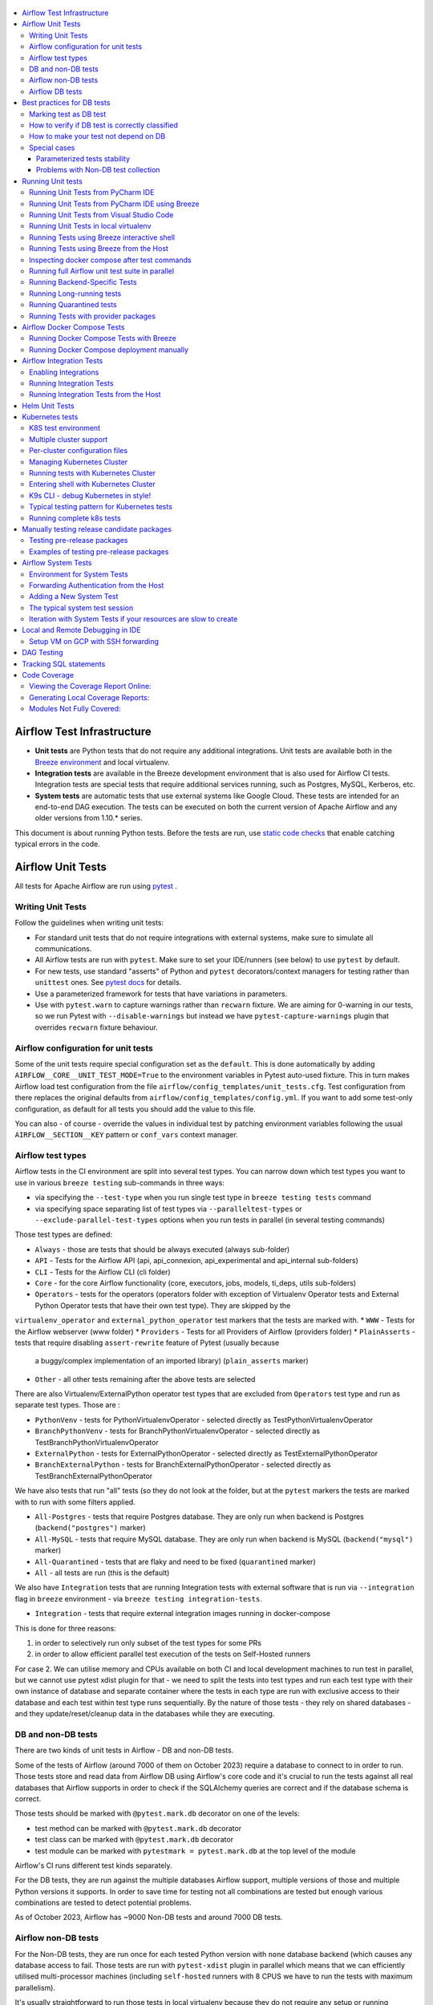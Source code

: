  .. Licensed to the Apache Software Foundation (ASF) under one
    or more contributor license agreements.  See the NOTICE file
    distributed with this work for additional information
    regarding copyright ownership.  The ASF licenses this file
    to you under the Apache License, Version 2.0 (the
    "License"); you may not use this file except in compliance
    with the License.  You may obtain a copy of the License at

 ..   http://www.apache.org/licenses/LICENSE-2.0

 .. Unless required by applicable law or agreed to in writing,
    software distributed under the License is distributed on an
    "AS IS" BASIS, WITHOUT WARRANTIES OR CONDITIONS OF ANY
    KIND, either express or implied.  See the License for the
    specific language governing permissions and limitations
    under the License.

.. contents:: :local:

Airflow Test Infrastructure
===========================

* **Unit tests** are Python tests that do not require any additional integrations.
  Unit tests are available both in the `Breeze environment <BREEZE.rst>`__
  and local virtualenv.

* **Integration tests** are available in the Breeze development environment
  that is also used for Airflow CI tests. Integration tests are special tests that require
  additional services running, such as Postgres, MySQL, Kerberos, etc.

* **System tests** are automatic tests that use external systems like
  Google Cloud. These tests are intended for an end-to-end DAG execution.
  The tests can be executed on both the current version of Apache Airflow and any older
  versions from 1.10.* series.

This document is about running Python tests. Before the tests are run, use
`static code checks <STATIC_CODE_CHECKS.rst>`__ that enable catching typical errors in the code.

Airflow Unit Tests
==================

All tests for Apache Airflow are run using `pytest <http://doc.pytest.org/en/latest/>`_ .

Writing Unit Tests
------------------

Follow the guidelines when writing unit tests:

* For standard unit tests that do not require integrations with external systems, make sure to simulate all communications.
* All Airflow tests are run with ``pytest``. Make sure to set your IDE/runners (see below) to use ``pytest`` by default.
* For new tests, use standard "asserts" of Python and ``pytest`` decorators/context managers for testing
  rather than ``unittest`` ones. See `pytest docs <http://doc.pytest.org/en/latest/assert.html>`_ for details.
* Use a parameterized framework for tests that have variations in parameters.
* Use with ``pytest.warn`` to capture warnings rather than ``recwarn`` fixture. We are aiming for 0-warning in our
  tests, so we run Pytest with ``--disable-warnings`` but instead we have ``pytest-capture-warnings`` plugin that
  overrides ``recwarn`` fixture behaviour.


Airflow configuration for unit tests
------------------------------------

Some of the unit tests require special configuration set as the ``default``. This is done automatically by
adding ``AIRFLOW__CORE__UNIT_TEST_MODE=True`` to the environment variables in Pytest auto-used
fixture. This in turn makes Airflow load test configuration from the file
``airflow/config_templates/unit_tests.cfg``. Test configuration from there replaces the original
defaults from ``airflow/config_templates/config.yml``. If you want to add some test-only configuration,
as default for all tests you should add the value to this file.

You can also - of course - override the values in individual test by patching environment variables following
the usual ``AIRFLOW__SECTION__KEY`` pattern or ``conf_vars`` context manager.

Airflow test types
------------------

Airflow tests in the CI environment are split into several test types. You can narrow down which
test types you want to use in various ``breeze testing`` sub-commands in three ways:

* via specifying the ``--test-type`` when you run single test type in ``breeze testing tests`` command
* via specifying space separating list of test types via ``--paralleltest-types`` or
  ``--exclude-parallel-test-types`` options when you run tests in parallel (in several testing commands)

Those test types are defined:

* ``Always`` - those are tests that should be always executed (always sub-folder)
* ``API`` - Tests for the Airflow API (api, api_connexion, api_experimental and api_internal sub-folders)
* ``CLI`` - Tests for the Airflow CLI (cli folder)
* ``Core`` - for the core Airflow functionality (core, executors, jobs, models, ti_deps, utils sub-folders)
* ``Operators`` - tests for the operators (operators folder with exception of Virtualenv Operator tests and
  External Python Operator tests that have their own test type). They are skipped by the
``virtualenv_operator`` and ``external_python_operator`` test markers that the tests are marked with.
* ``WWW`` - Tests for the Airflow webserver (www folder)
* ``Providers`` - Tests for all Providers of Airflow (providers folder)
* ``PlainAsserts`` - tests that require disabling ``assert-rewrite`` feature of Pytest (usually because
  a buggy/complex implementation of an imported library) (``plain_asserts`` marker)
* ``Other`` - all other tests remaining after the above tests are selected

There are also Virtualenv/ExternalPython operator test types that are excluded from ``Operators`` test type
and run as separate test types. Those are :

* ``PythonVenv`` - tests for PythonVirtualenvOperator - selected directly as TestPythonVirtualenvOperator
* ``BranchPythonVenv`` - tests for BranchPythonVirtualenvOperator - selected directly as TestBranchPythonVirtualenvOperator
* ``ExternalPython`` - tests for ExternalPythonOperator - selected directly as TestExternalPythonOperator
* ``BranchExternalPython`` - tests for BranchExternalPythonOperator - selected directly as TestBranchExternalPythonOperator

We have also tests that run "all" tests (so they do not look at the folder, but at the ``pytest`` markers
the tests are marked with to run with some filters applied.

* ``All-Postgres`` - tests that require Postgres database. They are only run when backend is Postgres (``backend("postgres")`` marker)
* ``All-MySQL`` - tests that require MySQL database. They are only run when backend is MySQL (``backend("mysql")`` marker)
* ``All-Quarantined`` - tests that are flaky and need to be fixed (``quarantined`` marker)
* ``All`` - all tests are run (this is the default)


We also have ``Integration`` tests that are running Integration tests with external software that is run
via ``--integration`` flag in ``breeze`` environment - via ``breeze testing integration-tests``.

* ``Integration`` - tests that require external integration images running in docker-compose

This is done for three reasons:

1. in order to selectively run only subset of the test types for some PRs
2. in order to allow efficient parallel test execution of the tests on Self-Hosted runners

For case 2. We can utilise memory and CPUs available on both CI and local development machines to run
test in parallel, but we cannot use pytest xdist plugin for that - we need to split the tests into test
types and run each test type with their own instance of database and separate container where the tests
in each type are run with exclusive access to their database and each test within test type runs sequentially.
By the nature of those tests - they rely on shared databases - and they update/reset/cleanup data in the
databases while they are executing.


DB and non-DB tests
-------------------

There are two kinds of unit tests in Airflow - DB and non-DB tests.

Some of the tests of Airflow (around 7000 of them on October 2023)
require a database to connect to in order to run. Those tests store and read data from Airflow DB using
Airflow's core code and it's crucial to run the tests against all real databases that Airflow supports in order
to check if the SQLAlchemy queries are correct and if the database schema is correct.

Those tests should be marked with ``@pytest.mark.db`` decorator on one of the levels:

* test method can be marked with ``@pytest.mark.db`` decorator
* test class can be marked with ``@pytest.mark.db`` decorator
* test module can be marked with ``pytestmark = pytest.mark.db`` at the top level of the module

Airflow's CI runs different test kinds separately.

For the DB tests, they are run against the multiple databases Airflow support, multiple versions of those
and multiple Python versions it supports. In order to save time for testing not all combinations are
tested but enough various combinations are tested to detect potential problems.

As of October 2023, Airflow has ~9000 Non-DB tests and around 7000 DB tests.

Airflow non-DB tests
--------------------

For the Non-DB tests, they are run once for each tested Python version with ``none`` database backend (which
causes any database access to fail. Those tests are run with ``pytest-xdist`` plugin in parallel which
means that we can efficiently utilised multi-processor machines (including ``self-hosted`` runners with
8 CPUS we have to run the tests with maximum parallelism).

It's usually straightforward to run those tests in local virtualenv because they do not require any
setup or running database. They also run much faster than DB tests. You can run them with ``pytest`` command
or with ``breeze`` that has all the dependencies needed to run all tests automatically installed. Of course
you can also select just specific test or folder or module for the Pytest to collect/run tests from there,
the example below shows how to run all tests, parallelising them with ``pytest-xdist``
(by specifying ``tests`` folder):

.. code-block:: bash

    pytest tests --skip-db-tests -n auto


The ``--skip-db-tests`` flag will only run tests that are not marked as DB tests.


You can also run ``breeze`` command to run all the tests (they will run in a separate container,
the selected python version and without access to any database). Adding ``--use-xdist`` flag will run all
tests in parallel using ``pytest-xdist`` plugin.

We have a dedicated, opinionated ``breeze testing non-db-tests`` command as well that runs non-DB tests
(it is also used in CI to run the non-DB tests, where you do not have to specify extra flags for
parallel running and you can run all the Non-DB tests
(or just a subset of them with ``--parallel-test-types`` or ``--exclude-parallel-test-types``) in parallel:

.. code-block:: bash

    breeze testing non-db-tests

You can pass ``--parallel-test-type`` list of test types to execute or ``--exclude--parallel-test-types``
to exclude them from the default set:.

.. code-block:: bash

    breeze testing non-db-tests --parallel-test-types "Providers API CLI"


.. code-block:: bash

    breeze testing non-db-tests --exclude-parallel-test-types "Providers API CLI"

You can also run the same commands via ``breeze testing tests`` - by adding the necessary flags manually:

.. code-block:: bash

    breeze testing tests --skip-db-tests --backend none --use-xdist

Also you can enter interactive shell with ``breeze`` and run tests from there if you want to iterate
with the tests. Source files in ``breeze`` are mounted as volumes so you can modify them locally and
rerun in Breeze as you will (``-n auto`` will parallelize tests using ``pytest-xdist`` plugin):

.. code-block:: bash

    breeze shell --backend none --python 3.8
    > pytest tests --skip-db-tests -n auto


Airflow DB tests
----------------

Airflow DB tests require database to run. It can be any of the supported Airflow Databases and they can
be run either using local virtualenv or Breeze



By default, the DB tests will use sqlite and the "airflow.db" database created and populated in the
``${AIRFLOW_HOME}`` folder. You do not need to do anything to get the database created and initialized,
but if you need to clean and restart the db, you can run tests with ``-with-db-init`` flag - then the
database will be re-initialized. You can also set ``AIRFLOW__DATABASE__SQL_ALCHEMY_CONN`` environment
variable to point to supported database (Postgres, MySQL, etc.) and the tests will use that database. You
might need to run ``airflow db reset`` to initialize the database in that case.

The "non-DB" tests are perfectly fine to run when you have database around but if you want to just run
DB tests (as happens in our CI for the ``Database`` runs) you can use ``--run-db-tests-only`` flag to filter
out non-DB tests (and obviously you can specify not only on the whole ``tests`` directory but on any
folders/files/tests selection, ``pytest`` supports).

.. code-block:: bash

    pytest tests/ --run-db-tests-only

You can also run DB tests with ``breeze`` dockerized environment. You can choose backend to use with
``--backend`` flag. The default is ``sqlite`` but you can also use others such as ``postgres`` or ``mysql``.
You can also select backend version and Python version to use. You can specify the ``test-type`` to run -
breeze will list the test types you can run with ``--help`` and provide auto-complete for them. Example
below runs the ``Core`` tests with ``postgres`` backend and ``3.8`` Python version:

We have a dedicated, opinionated ``breeze testing db-tests`` command as well that runs DB tests
(it is also used in CI to run the DB tests, where you do not have to specify extra flags for
parallel running and you can run all the DB tests
(or just a subset of them with ``--parallel-test-types`` or ``--exclude-parallel-test-types``) in parallel:

.. code-block:: bash

    breeze testing non-db-tests --backent postgres

You can pass ``--parallel-test-type`` list of test types to execute or ``--exclude--parallel-test-types``
to exclude them from the default set:.

.. code-block:: bash

    breeze testing db-tests --parallel-test-types "Providers API CLI"


.. code-block:: bash

    breeze testing db-tests --exclude-parallel-test-types "Providers API CLI"

You can also run the same commands via ``breeze testing tests`` - by adding the necessary flags manually:

.. code-block:: bash

    breeze testing tests --run-db-tests-only --backend postgres --run-tests-in-parallel


Also - if you want to iterate with the tests you can enter interactive shell and run the tests iteratively -
either by package/module/test or by test type - whatever ``pytest`` supports.

.. code-block:: bash

    breeze shell --backend postgres --python 3.8
    > pytest tests --run-db-tests-only

As explained before, you cannot run DB tests in parallel using ``pytest-xdist`` plugin, but ``breeze`` has
support to split all the tests into test-types to run in separate containers and with separate databases
and you can run the tests using ``--run-tests-in-parallel`` flag (which is automatically enabled when
you use ``breeze testing db-tests`` command):

.. code-block:: bash

    breeze testing tests --run-db-tests-only --backend postgres --python 3.8 --run-tests-in-parallel


Best practices for DB tests
===========================

Usually when you add new tests you add tests "similar" to the ones that are already there. In most cases,
therefore you do not have to worry about the test type - it will be automatically selected for you by the
fact that the Test Class that you add the tests or the whole module will be marked with ``db_test`` marker.

You should strive to write "pure" non-db unit tests (i.e. DB tests) but sometimes it's just better to plug-in
the existing framework of DagRuns, Dags, Connections and Variables to use the Database directly rather
than having to mock the DB access for example. It's up to you to decide.

However, if you choose to write DB tests you have to make sure you add the ``db_test`` marker - either to
the test method, class (with decorator) or whole module (with pytestmark at the top level of the module).

In most cases when you add tests to existing modules or classes, you follow similar tests so you do not
have to do anything, but in some cases you need to decide if your test should be marked as DB test or
whether it should be changed to not use the database at all.

If your test accesses the database but is not marked properly the Non-DB test in CI will fail with this message:

.. code ::

    "Your test accessed the DB but `_AIRFLOW_SKIP_DB_TESTS` is set.
    Either make sure your test does not use database or mark your test with `@pytest.mark.db_test`.

Marking test as DB test
-----------------------

You can apply the marker on method/function/class level with ``@pytest.mark.db_test`` decorator or
at the module level with ``pytestmark = pytest.mark.db_test`` at the top level of the module.

It's up to the author to decide whether to mark the test, class, or module as "DB-test" - generally the
less DB tests - the better and if we can clearly separate the parts that are DB from non-DB, we should,
but also it's ok if few tests are marked as DB tests when they are not but they are part of the class
or module that is "mostly-DB".

Sometimes, when your class can be clearly split to DB and non-DB parts, it's better to split the class
into two separate classes and mark only the DB class as DB test.

Method level:

.. code-block:: python

   import pytest


   @pytest.mark.db_test
   def test_add_tagging(self, sentry, task_instance):
       ...

Class level:


.. code-block:: python

   import pytest


   @pytest.mark.db_test
   class TestDatabricksHookAsyncAadTokenSpOutside:
       ...

Module level (at the top of the module):

.. code-block:: python

   import pytest

   from airflow.models.baseoperator import BaseOperator
   from airflow.models.dag import DAG
   from airflow.ti_deps.dep_context import DepContext
   from airflow.ti_deps.deps.task_concurrency_dep import TaskConcurrencyDep

   pytestmark = pytest.mark.db_test


How to verify if DB test is correctly classified
------------------------------------------------

When you add if you want to see if your DB test is correctly classified, you can run the test or group
of tests with ``--skip-db-tests`` flag.

You can run the all (or subset of) test types if you want to make sure all ot the problems are fixed

  .. code-block:: bash

     breeze testing tests --skip-db-tests tests/your_test.py

For the whole test suite you can run:

  .. code-block:: bash

     breeze testing non-db-tests

For selected test types (example - the tests will run for Providers/API/CLI code only:

  .. code-block:: bash

     breeze testing non-db-tests --parallel-test-types "Providers API CLI"


How to make your test not depend on DB
--------------------------------------

This is tricky and there is no single solution. Sometimes we can mock-out the methods that require
DB access or objects that normally require database. Sometimes we can decide to test just sinle method
of class rather than more complex set of steps. Generally speaking it's good to have as many "pure"
unit tests that require no DB as possible comparing to DB tests. They are usually faster an more
reliable as well.


Special cases
-------------

There are some tricky test cases that require special handling. Here are some of them:


Parameterized tests stability
~~~~~~~~~~~~~~~~~~~~~~~~~~~~~

The parameterized tests require stable order of parameters if they are run via xdist - because the parameterized
tests are distributed among multiple processes and handled separately. In some cases the parameterized tests
have undefined / random order (or parameters are not hashable - for example set of enums). In such cases
the xdist execution of the tests will fail and you will get an error mentioning "Known Limitations of xdist".
You can see details about the limitation `here <https://pytest-xdist.readthedocs.io/en/latest/known-limitations.html>`_

The error in this case will look similar to:

  .. code-block::

     Different tests were collected between gw0 and gw7. The difference is:


The fix for that is to sort the parameters in ``parametrize``. For example instead of this:

  .. code-block:: python

     @pytest.mark.parametrize("status", ALL_STATES)
     def test_method():
         ...


do that:


  .. code-block:: python

     @pytest.mark.parametrize("status", sorted(ALL_STATES))
     def test_method():
         ...

Similarly if your parameters are defined as result of utcnow() or other dynamic method - you should
avoid that, or assign unique IDs for those parametrized tests. Instead of this:

  .. code-block:: python

     @pytest.mark.parametrize(
         "url, expected_dag_run_ids",
         [
             (
                 f"api/v1/dags/TEST_DAG_ID/dagRuns?end_date_gte="
                 f"{urllib.parse.quote((timezone.utcnow() + timedelta(days=1)).isoformat())}",
                 [],
             ),
             (
                 f"api/v1/dags/TEST_DAG_ID/dagRuns?end_date_lte="
                 f"{urllib.parse.quote((timezone.utcnow() + timedelta(days=1)).isoformat())}",
                 ["TEST_DAG_RUN_ID_1", "TEST_DAG_RUN_ID_2"],
             ),
         ],
     )
     def test_end_date_gte_lte(url, expected_dag_run_ids):
         ...

Do this:

  .. code-block:: python

     @pytest.mark.parametrize(
         "url, expected_dag_run_ids",
         [
             pytest.param(
                 f"api/v1/dags/TEST_DAG_ID/dagRuns?end_date_gte="
                 f"{urllib.parse.quote((timezone.utcnow() + timedelta(days=1)).isoformat())}",
                 [],
                 id="end_date_gte",
             ),
             pytest.param(
                 f"api/v1/dags/TEST_DAG_ID/dagRuns?end_date_lte="
                 f"{urllib.parse.quote((timezone.utcnow() + timedelta(days=1)).isoformat())}",
                 ["TEST_DAG_RUN_ID_1", "TEST_DAG_RUN_ID_2"],
                 id="end_date_lte",
             ),
         ],
     )
     def test_end_date_gte_lte(url, expected_dag_run_ids):
         ...



Problems with Non-DB test collection
~~~~~~~~~~~~~~~~~~~~~~~~~~~~~~~~~~~~

Sometimes, even if whole module is marked as ``@pytest.mark.db_test`` even parsing the file and collecting
tests will fail when ``--skip-db-tests`` is used because some of the imports od objects created in the
module will read the database.

Usually what helps is to move such initialization code to inside the tests or pytest fixtures (and pass
objects needed by tests as fixtures rather than importing them from the module). Similarly you might
use DB - bound objects (like Connection) in your ``parametrize`` specification - this will also fail pytest
collection. Move creation of such objects to inside the tests:

Moving object creation from top-level to inside tests. This code will break collection of tests even if
the test is marked as DB test:


  .. code-block:: python

     pytestmark = pytest.mark.db_test

     TI = TaskInstance(
         task=BashOperator(task_id="test", bash_command="true", dag=DAG(dag_id="id"), start_date=datetime.now()),
         run_id="fake_run",
         state=State.RUNNING,
     )


     class TestCallbackRequest:
         @pytest.mark.parametrize(
             "input,request_class",
             [
                 (CallbackRequest(full_filepath="filepath", msg="task_failure"), CallbackRequest),
                 (
                     TaskCallbackRequest(
                         full_filepath="filepath",
                         simple_task_instance=SimpleTaskInstance.from_ti(ti=TI),
                         processor_subdir="/test_dir",
                         is_failure_callback=True,
                     ),
                     TaskCallbackRequest,
                 ),
                 (
                     DagCallbackRequest(
                         full_filepath="filepath",
                         dag_id="fake_dag",
                         run_id="fake_run",
                         processor_subdir="/test_dir",
                         is_failure_callback=False,
                     ),
                     DagCallbackRequest,
                 ),
                 (
                     SlaCallbackRequest(
                         full_filepath="filepath",
                         dag_id="fake_dag",
                         processor_subdir="/test_dir",
                     ),
                     SlaCallbackRequest,
                 ),
             ],
         )
         def test_from_json(self, input, request_class):
             ...


Instead - this will not break collection. The TaskInstance is not initialized when the module is parsed,
it will only be initialized when the test gets executed because we moved initialization of it from
top level / parametrize to inside the test:

  .. code-block:: python

    pytestmark = pytest.mark.db_test


    class TestCallbackRequest:
        @pytest.mark.parametrize(
            "input,request_class",
            [
                (CallbackRequest(full_filepath="filepath", msg="task_failure"), CallbackRequest),
                (
                    None,  # to be generated when test is run
                    TaskCallbackRequest,
                ),
                (
                    DagCallbackRequest(
                        full_filepath="filepath",
                        dag_id="fake_dag",
                        run_id="fake_run",
                        processor_subdir="/test_dir",
                        is_failure_callback=False,
                    ),
                    DagCallbackRequest,
                ),
                (
                    SlaCallbackRequest(
                        full_filepath="filepath",
                        dag_id="fake_dag",
                        processor_subdir="/test_dir",
                    ),
                    SlaCallbackRequest,
                ),
            ],
        )
        def test_from_json(self, input, request_class):
            if input is None:
                ti = TaskInstance(
                    task=BashOperator(
                        task_id="test", bash_command="true", dag=DAG(dag_id="id"), start_date=datetime.now()
                    ),
                    run_id="fake_run",
                    state=State.RUNNING,
                )

                input = TaskCallbackRequest(
                    full_filepath="filepath",
                    simple_task_instance=SimpleTaskInstance.from_ti(ti=ti),
                    processor_subdir="/test_dir",
                    is_failure_callback=True,
                )


Sometimes it is difficult to rewrite the tests, so you might add conditional handling and mock out some
database-bound methods or objects to avoid hitting the database during test collection. The code below
will hit the Database while parsing the tests, because this is what Variable.setdefault does when
parametrize specification is being parsed - even if test is marked as DB test.


  .. code-block:: python

      from airflow.models.variable import Variable

      pytestmark = pytest.mark.db_test

      initial_db_init()


      @pytest.mark.parametrize(
          "env, expected",
          [
              pytest.param(
                  {"plain_key": "plain_value"},
                  "{'plain_key': 'plain_value'}",
                  id="env-plain-key-val",
              ),
              pytest.param(
                  {"plain_key": Variable.setdefault("plain_var", "banana")},
                  "{'plain_key': 'banana'}",
                  id="env-plain-key-plain-var",
              ),
              pytest.param(
                  {"plain_key": Variable.setdefault("secret_var", "monkey")},
                  "{'plain_key': '***'}",
                  id="env-plain-key-sensitive-var",
              ),
              pytest.param(
                  {"plain_key": "{{ var.value.plain_var }}"},
                  "{'plain_key': '{{ var.value.plain_var }}'}",
                  id="env-plain-key-plain-tpld-var",
              ),
          ],
      )
      def test_rendered_task_detail_env_secret(patch_app, admin_client, request, env, expected):
          ...


You can make the code conditional and mock out the Variable to avoid hitting the database.


  .. code-block:: python

      from airflow.models.variable import Variable

      pytestmark = pytest.mark.db_test


      if os.environ.get("_AIRFLOW_SKIP_DB_TESTS") == "true":
          # Handle collection of the test by non-db case
          Variable = mock.MagicMock()  # type: ignore[misc] # noqa: F811
      else:
          initial_db_init()


      @pytest.mark.parametrize(
          "env, expected",
          [
              pytest.param(
                  {"plain_key": "plain_value"},
                  "{'plain_key': 'plain_value'}",
                  id="env-plain-key-val",
              ),
              pytest.param(
                  {"plain_key": Variable.setdefault("plain_var", "banana")},
                  "{'plain_key': 'banana'}",
                  id="env-plain-key-plain-var",
              ),
              pytest.param(
                  {"plain_key": Variable.setdefault("secret_var", "monkey")},
                  "{'plain_key': '***'}",
                  id="env-plain-key-sensitive-var",
              ),
              pytest.param(
                  {"plain_key": "{{ var.value.plain_var }}"},
                  "{'plain_key': '{{ var.value.plain_var }}'}",
                  id="env-plain-key-plain-tpld-var",
              ),
          ],
      )
      def test_rendered_task_detail_env_secret(patch_app, admin_client, request, env, expected):
          ...

You can also use fixture to create object that needs database just like this.


  .. code-block:: python

      from airflow.models import Connection

      pytestmark = pytest.mark.db_test


      @pytest.fixture()
      def get_connection1():
          return Connection()


      @pytest.fixture()
      def get_connection2():
          return Connection(host="apache.org", extra={})


      @pytest.mark.parametrize(
          "conn",
          [
              "get_connection1",
              "get_connection2",
          ],
      )
      def test_as_json_from_connection(self, conn: Connection):
          conn = request.getfixturevalue(conn)
          ...


Running Unit tests
==================

Running Unit Tests from PyCharm IDE
-----------------------------------

To run unit tests from the PyCharm IDE, create the `local virtualenv <LOCAL_VIRTUALENV.rst>`_,
select it as the default project's environment, then configure your test runner:

.. image:: images/pycharm/configure_test_runner.png
    :align: center
    :alt: Configuring test runner

and run unit tests as follows:

.. image:: images/pycharm/running_unittests.png
    :align: center
    :alt: Running unit tests

**NOTE:** You can run the unit tests in the standalone local virtualenv
(with no Breeze installed) if they do not have dependencies such as
Postgres/MySQL/Hadoop/etc.

Running Unit Tests from PyCharm IDE using Breeze
------------------------------------------------

Ideally, all unit tests should be run using the standardized Breeze environment.  While not
as convenient as the one-click "play button" in PyCharm, the IDE can be configured to do
this in two clicks.

1. Add Breeze as an "External Tool":

   a. From the settings menu, navigate to Tools > External Tools
   b. Click the little plus symbol to open the "Create Tool" popup and fill it out:

.. image:: images/pycharm/pycharm_create_tool.png
    :align: center
    :alt: Installing Python extension

2. Add the tool to the context menu:

   a. From the settings menu, navigate to Appearance & Behavior > Menus & Toolbars > Project View Popup Menu
   b. Click on the list of entries where you would like it to be added.  Right above or below "Project View Popup Menu Run Group" may be a good choice, you can drag and drop this list to rearrange the placement later as desired.
   c. Click the little plus at the top of the popup window
   d. Find your "External Tool" in the new "Choose Actions to Add" popup and click OK.  If you followed the image above, it will be at External Tools > External Tools > Breeze

**Note:** That only adds the option to that one menu.  If you would like to add it to the context menu
when right-clicking on a tab at the top of the editor, for example, follow the steps above again
and place it in the "Editor Tab Popup Menu"

.. image:: images/pycharm/pycharm_add_to_context.png
    :align: center
    :alt: Installing Python extension

3. To run tests in Breeze, right click on the file or directory in the Project View and click Breeze.


Running Unit Tests from Visual Studio Code
------------------------------------------

To run unit tests from the Visual Studio Code:

1. Using the ``Extensions`` view install Python extension, reload if required

.. image:: images/vscode_install_python_extension.png
    :align: center
    :alt: Installing Python extension

2. Using the ``Testing`` view click on ``Configure Python Tests`` and select ``pytest`` framework

.. image:: images/vscode_configure_python_tests.png
    :align: center
    :alt: Configuring Python tests

.. image:: images/vscode_select_pytest_framework.png
    :align: center
    :alt: Selecting pytest framework

3. Open ``/.vscode/settings.json`` and add ``"python.testing.pytestArgs": ["tests"]`` to enable tests discovery

.. image:: images/vscode_add_pytest_settings.png
    :align: center
    :alt: Enabling tests discovery

4. Now you are able to run and debug tests from both the ``Testing`` view and test files

.. image:: images/vscode_run_tests.png
    :align: center
    :alt: Running tests

Running Unit Tests in local virtualenv
--------------------------------------

To run unit, integration, and system tests from the Breeze and your
virtualenv, you can use the `pytest <http://doc.pytest.org/en/latest/>`_ framework.

Custom ``pytest`` plugin runs ``airflow db init`` and ``airflow db reset`` the first
time you launch them. So, you can count on the database being initialized. Currently,
when you run tests not supported **in the local virtualenv, they may either fail
or provide an error message**.

There are many available options for selecting a specific test in ``pytest``. Details can be found
in the official documentation, but here are a few basic examples:

.. code-block:: bash

    pytest tests/core -k "TestCore and not check"

This runs the ``TestCore`` class but skips tests of this class that include 'check' in their names.
For better performance (due to a test collection), run:

.. code-block:: bash

    pytest tests/core/test_core.py -k "TestCore and not bash"

This flag is useful when used to run a single test like this:

.. code-block:: bash

    pytest tests/core/test_core.py -k "test_check_operators"

This can also be done by specifying a full path to the test:

.. code-block:: bash

    pytest tests/core/test_core.py::TestCore::test_dag_params_and_task_params

To run the whole test class, enter:

.. code-block:: bash

    pytest tests/core/test_core.py::TestCore

You can use all available ``pytest`` flags. For example, to increase a log level
for debugging purposes, enter:

.. code-block:: bash

    pytest --log-cli-level=DEBUG tests/core/test_core.py::TestCore


Running Tests using Breeze interactive shell
--------------------------------------------

You can run tests interactively using regular pytest commands inside the Breeze shell. This has the
advantage, that Breeze container has all the dependencies installed that are needed to run the tests
and it will ask you to rebuild the image if it is needed and some new dependencies should be installed.

By using interactive shell and iterating over the tests, you can iterate and re-run tests one-by-one
or group by group right after you modified them.

Entering the shell is as easy as:

.. code-block:: bash

     breeze

This should drop you into the container.

You can also use other switches (like ``--backend`` for example) to configure the environment for your
tests (and for example to switch to different database backend - see ``--help`` for more details).

Once you enter the container, you might run regular pytest commands. For example:

.. code-block:: bash

    pytest --log-cli-level=DEBUG tests/core/test_core.py::TestCore


Running Tests using Breeze from the Host
----------------------------------------

If you wish to only run tests and not to drop into the shell, apply the
``tests`` command. You can add extra targets and pytest flags after the ``--`` command. Note that
often you want to run the tests with a clean/reset db, so usually you want to add ``--db-reset`` flag
to breeze command. The Breeze image usually will have all the dependencies needed and it
will ask you to rebuild the image if it is needed and some new dependencies should be installed.

.. code-block:: bash

     breeze testing tests tests/providers/http/hooks/test_http.py tests/core/test_core.py --db-reset --log-cli-level=DEBUG

You can run the whole test suite without adding the test target:

.. code-block:: bash

    breeze testing tests --db-reset

You can also specify individual tests or a group of tests:

.. code-block:: bash

    breeze testing tests --db-reset tests/core/test_core.py::TestCore

You can also limit the tests to execute to specific group of tests

.. code-block:: bash

    breeze testing tests --test-type Core

In case of Providers tests, you can run tests for all providers

.. code-block:: bash

    breeze testing tests --test-type Providers

You can limit the set of providers you would like to run tests of

.. code-block:: bash

    breeze testing tests --test-type "Providers[airbyte,http]"

You can also run all providers but exclude the providers you would like to skip

.. code-block:: bash

    breeze testing tests --test-type "Providers[-amazon,google]"


Inspecting docker compose after test commands
---------------------------------------------

Sometimes you need to inspect docker compose after tests command complete,
for example when test environment could not be properly set due to
failed healthchecks. This can be achieved with ``--skip-docker-compose-down``
flag:

.. code-block:: bash

    breeze testing tests --skip--docker-compose-down


Running full Airflow unit test suite in parallel
------------------------------------------------

If you run ``breeze testing tests --run-in-parallel`` tests run in parallel
on your development machine - maxing out the number of parallel runs at the number of cores you
have available in your Docker engine.

In case you do not have enough memory available to your Docker (8 GB), the ``Integration``. ``Provider``
and ``Core`` test type are executed sequentially with cleaning the docker setup in-between. This
allows to print

This allows for massive speedup in full test execution. On 8 CPU machine with 16 cores and 64 GB memory
and fast SSD disk, the whole suite of tests completes in about 5 minutes (!). Same suite of tests takes
more than 30 minutes on the same machine when tests are run sequentially.

.. note::

  On MacOS you might have less CPUs and less memory available to run the tests than you have in the host,
  simply because your Docker engine runs in a Linux Virtual Machine under-the-hood. If you want to make
  use of the parallelism and memory usage for the CI tests you might want to increase the resources available
  to your docker engine. See the `Resources <https://docs.docker.com/docker-for-mac/#resources>`_ chapter
  in the ``Docker for Mac`` documentation on how to do it.

You can also limit the parallelism by specifying the maximum number of parallel jobs via
MAX_PARALLEL_TEST_JOBS variable. If you set it to "1", all the test types will be run sequentially.

.. code-block:: bash

    MAX_PARALLEL_TEST_JOBS="1" ./scripts/ci/testing/ci_run_airflow_testing.sh

.. note::

  In case you would like to cleanup after execution of such tests you might have to cleanup
  some of the docker containers running in case you use ctrl-c to stop execution. You can easily do it by
  running this command (it will kill all docker containers running so do not use it if you want to keep some
  docker containers running):

  .. code-block:: bash

      docker kill $(docker ps -q)

Running Backend-Specific Tests
------------------------------

Tests that are using a specific backend are marked with a custom pytest marker ``pytest.mark.backend``.
The marker has a single parameter - the name of a backend. It corresponds to the ``--backend`` switch of
the Breeze environment (one of ``mysql``, ``sqlite``, or ``postgres``). Backend-specific tests only run when
the Breeze environment is running with the right backend. If you specify more than one backend
in the marker, the test runs for all specified backends.

Example of the ``postgres`` only test:

.. code-block:: python

    @pytest.mark.backend("postgres")
    def test_copy_expert(self):
        ...


Example of the ``postgres,mysql`` test (they are skipped with the ``sqlite`` backend):

.. code-block:: python

    @pytest.mark.backend("postgres", "mysql")
    def test_celery_executor(self):
        ...


You can use the custom ``--backend`` switch in pytest to only run tests specific for that backend.
Here is an example of running only postgres-specific backend tests:

.. code-block:: bash

    pytest --backend postgres

Running Long-running tests
--------------------------

Some of the tests rung for a long time. Such tests are marked with ``@pytest.mark.long_running`` annotation.
Those tests are skipped by default. You can enable them with ``--include-long-running`` flag. You
can also decide to only run tests with ``-m long-running`` flags to run only those tests.

Running Quarantined tests
-------------------------

Some of our tests are quarantined. This means that this test will be run in isolation and that it will be
re-run several times. Also when quarantined tests fail, the whole test suite will not fail. The quarantined
tests are usually flaky tests that need some attention and fix.

Those tests are marked with ``@pytest.mark.quarantined`` annotation.
Those tests are skipped by default. You can enable them with ``--include-quarantined`` flag. You
can also decide to only run tests with ``-m quarantined`` flag to run only those tests.

Running Tests with provider packages
------------------------------------

Airflow 2.0 introduced the concept of splitting the monolithic Airflow package into separate
providers packages. The main "apache-airflow" package contains the bare Airflow implementation,
and additionally we have 70+ providers that we can install additionally to get integrations with
external services. Those providers live in the same monorepo as Airflow, but we build separate
packages for them and the main "apache-airflow" package does not contain the providers.

Most of the development in Breeze happens by iterating on sources and when you run
your tests during development, you usually do not want to build packages and install them separately.
Therefore by default, when you enter Breeze airflow and all providers are available directly from
sources rather than installed from packages. This is for example to test the "provider discovery"
mechanism available that reads provider information from the package meta-data.

When Airflow is run from sources, the metadata is read from provider.yaml
files, but when Airflow is installed from packages, it is read via the package entrypoint
``apache_airflow_provider``.

By default, all packages are prepared in wheel format. To install Airflow from packages you
need to run the following steps:

1. Prepare provider packages

.. code-block:: bash

     breeze release-management prepare-provider-packages [PACKAGE ...]

If you run this command without packages, you will prepare all packages. However, You can specify
providers that you would like to build if you just want to build few provider packages.
The packages are prepared in ``dist`` folder. Note that this command cleans up the ``dist`` folder
before running, so you should run it before generating ``apache-airflow`` package.

2. Prepare airflow packages

.. code-block:: bash

     breeze release-management prepare-airflow-package

This prepares airflow .whl package in the dist folder.

3. Enter breeze installing both airflow and providers from the dist packages

.. code-block:: bash

     breeze --use-airflow-version wheel --use-packages-from-dist --mount-sources skip

Airflow Docker Compose Tests
============================

Running Docker Compose Tests with Breeze
----------------------------------------

We also test in CI whether the Docker Compose that we expose in our documentation via
`Running Airflow in Docker <https://airflow.apache.org/docs/apache-airflow/stable/howto/docker-compose/index.html>`_
works as expected. Those tests are run in CI ("Test docker-compose quick start")
and you can run them locally as well.

The way the tests work:

1. They first build the Airflow production image
2. Then they take the Docker Compose file of ours and use the image to start it
3. Then they perform some simple DAG trigger tests which checks whether Airflow is up and can process
   an example DAG

This is done in a local environment, not in the Breeze CI image. It uses ``COMPOSE_PROJECT_NAME`` set to
``quick-start`` to avoid conflicts with other docker compose deployments you might have.

The complete test can be performed using Breeze. The prerequisite to that
is to have ``docker-compose`` (Docker Compose v1) or ``docker compose`` plugin (Docker Compose v2)
available on the path.

Running complete test with breeze:

.. code-block:: bash

    breeze prod-image build --python 3.8
    breeze testing docker-compose-tests

In case the test fails, it will dump the logs from the running containers to the console and it
will shutdown the Docker Compose deployment. In case you want to debug the Docker Compose deployment
created for the test, you can pass ``--skip-docker-compose-deletion`` flag to Breeze or
export ``SKIP_DOCKER_COMPOSE_DELETION`` set to "true" variable and the deployment
will not be deleted after the test.

You can also specify maximum timeout for the containers with ``--wait-for-containers-timeout`` flag.
You can also add ``-s`` option to the command pass it to underlying pytest command
to see the output of the test as it happens (it can be also set via
``WAIT_FOR_CONTAINERS_TIMEOUT`` environment variable)

The test can be also run manually with ``pytest docker_tests/test_docker_compose_quick_start.py``
command, provided that you have a local airflow venv with ``dev`` extra set and the
``DOCKER_IMAGE`` environment variable is set to the image you want to test. The variable defaults
to ``ghcr.io/apache/airflow/main/prod/python3.8:latest`` which is built by default
when you run ``breeze prod-image build --python 3.8``. also the switches ``--skip-docker-compose-deletion``
and ``--wait-for-containers-timeout`` can only be passed via environment variables.

If you want to debug the deployment using ``docker compose`` commands after ``SKIP_DOCKER_COMPOSE_DELETION``
was used, you should set ``COMPOSE_PROJECT_NAME`` to ``quick-start`` because this is what the test uses:

.. code-block:: bash

    export COMPOSE_PROJECT_NAME=quick-start

You can also add ``--project-name quick-start`` to the ``docker compose`` commands you run.
When the test will be re-run it will automatically stop previous deployment and start a new one.

Running Docker Compose deployment manually
------------------------------------------

You can also (independently of Pytest test) run docker-compose deployment manually with the image you built using
the prod image build command above.

.. code-block:: bash

    export AIRFLOW_IMAGE_NAME=ghcr.io/apache/airflow/main/prod/python3.8:latest

and follow the instructions in the
`Running Airflow in Docker <https://airflow.apache.org/docs/apache-airflow/stable/howto/docker-compose/index.html>`_
but make sure to use the docker-compose file from the sources in
``docs/apache-airflow/stable/howto/docker-compose/`` folder.

Then, the usual ``docker compose`` and ``docker`` commands can be used to debug such running instances.
The test performs a simple API call to trigger a DAG and wait for it, but you can follow our
documentation to connect to such running docker compose instances and test it manually.

Airflow Integration Tests
=========================

Some of the tests in Airflow are integration tests. These tests require ``airflow`` Docker
image and extra images with integrations (such as ``celery``, ``mongodb``, etc.).
The integration tests are all stored in the ``tests/integration`` folder.

Enabling Integrations
---------------------

Airflow integration tests cannot be run in the local virtualenv. They can only run in the Breeze
environment with enabled integrations and in the CI. See `CI <CI.rst>`_ for details about Airflow CI.

When you are in the Breeze environment, by default, all integrations are disabled. This enables only true unit tests
to be executed in Breeze. You can enable the integration by passing the ``--integration <INTEGRATION>``
switch when starting Breeze. You can specify multiple integrations by repeating the ``--integration`` switch
or using the ``--integration all-testable`` switch that enables all testable integrations and
``--integration all`` switch that enables all integrations.

NOTE: Every integration requires a separate container with the corresponding integration image.
These containers take precious resources on your PC, mainly the memory. The started integrations are not stopped
until you stop the Breeze environment with the ``stop`` command and started with the ``start`` command.

The following integrations are available:

.. BEGIN AUTO-GENERATED INTEGRATION LIST

+--------------+----------------------------------------------------+
| Identifier   | Description                                        |
+==============+====================================================+
| kafka        | Integration required for Kafka hooks.              |
+--------------+----------------------------------------------------+
| celery       | Integration required for Celery executor tests.    |
+--------------+----------------------------------------------------+
| trino        | Integration required for Trino hooks.              |
+--------------+----------------------------------------------------+
| mongo        | Integration required for MongoDB hooks.            |
+--------------+----------------------------------------------------+
| pinot        | Integration required for Apache Pinot hooks.       |
+--------------+----------------------------------------------------+
| openlineage  | Integration required for Openlineage hooks.        |
+--------------+----------------------------------------------------+
| statsd       | Integration required for Satsd hooks.              |
+--------------+----------------------------------------------------+
| kerberos     | Integration that provides Kerberos authentication. |
+--------------+----------------------------------------------------+
| cassandra    | Integration required for Cassandra hooks.          |
+--------------+----------------------------------------------------+
| otel         | Integration required for OTEL/opentelemetry hooks. |
+--------------+----------------------------------------------------+

.. END AUTO-GENERATED INTEGRATION LIST'

To start the ``mongo`` integration only, enter:

.. code-block:: bash

    breeze --integration mongo

To start ``mongo`` and ``cassandra`` integrations, enter:

.. code-block:: bash

    breeze --integration mongo --integration cassandra

To start all testable integrations, enter:

.. code-block:: bash

    breeze --integration all-testable

To start all integrations, enter:

.. code-block:: bash

    breeze --integration all-testable

Note that Kerberos is a special kind of integration. Some tests run differently when
Kerberos integration is enabled (they retrieve and use a Kerberos authentication token) and differently when the
Kerberos integration is disabled (they neither retrieve nor use the token). Therefore, one of the test jobs
for the CI system should run all tests with the Kerberos integration enabled to test both scenarios.

Running Integration Tests
-------------------------

All tests using an integration are marked with a custom pytest marker ``pytest.mark.integration``.
The marker has a single parameter - the name of integration.

Example of the ``celery`` integration test:

.. code-block:: python

    @pytest.mark.integration("celery")
    def test_real_ping(self):
        hook = RedisHook(redis_conn_id="redis_default")
        redis = hook.get_conn()

        assert redis.ping(), "Connection to Redis with PING works."

The markers can be specified at the test level or the class level (then all tests in this class
require an integration). You can add multiple markers with different integrations for tests that
require more than one integration.

If such a marked test does not have a required integration enabled, it is skipped.
The skip message clearly says what is needed to use the test.

To run all tests with a certain integration, use the custom pytest flag ``--integration``.
You can pass several integration flags if you want to enable several integrations at once.

**NOTE:** If an integration is not enabled in Breeze or CI,
the affected test will be skipped.

To run only ``mongo`` integration tests:

.. code-block:: bash

    pytest --integration mongo tests/integration

To run integration tests for ``mongo`` and ``celery``:

.. code-block:: bash

    pytest --integration mongo --integration celery tests/integration


Here is an example of the collection limited to the ``providers/apache`` sub-directory:

.. code-block:: bash

    pytest --integration cassandra tests/integrations/providers/apache

Running Integration Tests from the Host
---------------------------------------

You can also run integration tests using Breeze from the host.

Runs all integration tests:

  .. code-block:: bash

       breeze testing integration-tests  --db-reset --integration all-testable

Runs all mongo DB tests:

  .. code-block:: bash

       breeze testing integration-tests --db-reset --integration mongo

Helm Unit Tests
===============

On the Airflow Project, we have decided to stick with pythonic testing for our Helm chart. This makes our chart
easier to test, easier to modify, and able to run with the same testing infrastructure. To add Helm unit tests
add them in ``helm_tests``.

.. code-block:: python

    class TestBaseChartTest:
        ...

To render the chart create a YAML string with the nested dictionary of options you wish to test. You can then
use our ``render_chart`` function to render the object of interest into a testable Python dictionary. Once the chart
has been rendered, you can use the ``render_k8s_object`` function to create a k8s model object. It simultaneously
ensures that the object created properly conforms to the expected resource spec and allows you to use object values
instead of nested dictionaries.

Example test here:

.. code-block:: python

    from tests.charts.common.helm_template_generator import render_chart, render_k8s_object

    git_sync_basic = """
    dags:
      gitSync:
      enabled: true
    """


    class TestGitSyncScheduler:
        def test_basic(self):
            helm_settings = yaml.safe_load(git_sync_basic)
            res = render_chart(
                "GIT-SYNC",
                helm_settings,
                show_only=["templates/scheduler/scheduler-deployment.yaml"],
            )
            dep: k8s.V1Deployment = render_k8s_object(res[0], k8s.V1Deployment)
            assert "dags" == dep.spec.template.spec.volumes[1].name


To execute all Helm tests using breeze command and utilize parallel pytest tests, you can run the
following command (but it takes quite a long time even in a multi-processor machine).

.. code-block:: bash

    breeze testing helm-tests

You can also execute tests from a selected package only. Tests in ``tests/chart`` are grouped by packages
so rather than running all tests, you can run only tests from a selected package. For example:

.. code-block:: bash

    breeze testing helm-tests --helm-test-package basic

Will run all tests from ``tests-charts/basic`` package.


You can also run Helm tests individually via the usual ``breeze`` command. Just enter breeze and run the
tests with pytest as you would do with regular unit tests (you can add ``-n auto`` command to run Helm
tests in parallel - unlike most of the regular unit tests of ours that require a database, the Helm tests are
perfectly safe to be run in parallel (and if you have multiple processors, you can gain significant
speedups when using parallel runs):

.. code-block:: bash

    breeze

This enters breeze container.

.. code-block:: bash

    pytest helm_tests -n auto

This runs all chart tests using all processors you have available.

.. code-block:: bash

    pytest helm_tests/test_airflow_common.py -n auto

This will run all tests from ``tests_airflow_common.py`` file using all processors you have available.

.. code-block:: bash

    pytest helm_tests/test_airflow_common.py

This will run all tests from ``tests_airflow_common.py`` file sequentially.


Kubernetes tests
================

Airflow has tests that are run against real Kubernetes cluster. We are using
`Kind <https://kind.sigs.k8s.io/>`_ to create and run the cluster. We integrated the tools to start/stop/
deploy and run the cluster tests in our repository and into Breeze development environment.

KinD has a really nice ``kind`` tool that you can use to interact with the cluster. Run ``kind --help`` to
learn more.

K8S test environment
------------------------

Before running ``breeze k8s`` cluster commands you need to setup the environment. This is done
by ``breeze k8s setup-env`` command. Breeze in this command makes sure to download tools that
are needed to run k8s tests: Helm, Kind, Kubectl in the right versions and sets up a
Python virtualenv that is needed to run the tests. All those tools and env are setup in
``.build/.k8s-env`` folder. You can activate this environment yourselves as usual by sourcing
``bin/activate`` script, but since we are supporting multiple clusters in the same installation
it is best if you use ``breeze k8s shell`` with the right parameters specifying which cluster
to use.

Multiple cluster support
------------------------

The main feature of ``breeze k8s`` command is that it allows you to manage multiple KinD clusters - one
per each combination of Python and Kubernetes version. This is used during CI where we can run same
tests against those different clusters - even in parallel.

The cluster name follows the pattern ``airflow-python-X.Y-vA.B.C`` where X.Y is a major/minor Python version
and A.B.C is Kubernetes version. Example cluster name:  ``airflow-python-3.8-v1.24.0``

Most of the commands can be executed in parallel for multiple images/clusters by adding ``--run-in-parallel``
to create clusters or deploy airflow. Similarly checking for status, dumping logs and deleting clusters
can be run with ``--all`` flag and they will be executed sequentially for all locally created clusters.

Per-cluster configuration files
-------------------------------

Once you start the cluster, the configuration for it is stored in a dynamically created folder - separate
folder for each python/kubernetes_version combination. The folder is ``./build/.k8s-clusters/<CLUSTER_NAME>``

There are two files there:

* kubectl config file stored in .kubeconfig file - our scripts set the ``KUBECONFIG`` variable to it
* KinD cluster configuration in .kindconfig.yml file - our scripts set the ``KINDCONFIG`` variable to it

The ``KUBECONFIG`` file is automatically used when you enter any of the ``breeze k8s`` commands that use
``kubectl`` or when you run ``kubectl`` in the k8s shell. The ``KINDCONFIG`` file is used when cluster is
started but You and the ``k8s`` command can inspect it to know for example what port is forwarded to the
webserver running in the cluster.

The files are deleted by ``breeze k8s delete-cluster`` command.

Managing Kubernetes Cluster
---------------------------

For your testing, you manage Kind cluster with ``k8s`` breeze command group. Those commands allow to
created:

.. image:: ./images/breeze/output_k8s.svg
  :width: 100%
  :alt: Breeze k8s

The command group allows you to setup environment, start/stop/recreate/status Kind Kubernetes cluster,
configure cluster (via ``create-cluster``, ``configure-cluster`` command). Those commands can be run with
``--run-in-parallel`` flag for all/selected clusters and they can be executed in parallel.

In order to deploy Airflow, the PROD image of Airflow need to be extended and example dags and POD
template files should be added to the image. This is done via ``build-k8s-image``, ``upload-k8s-image``.
This can also be done for all/selected images/clusters in parallel via ``--run-in-parallel`` flag.

Then Airflow (by using Helm Chart) can be deployed to the cluster via ``deploy-airflow`` command.
This can also be done for all/selected images/clusters in parallel via ``--run-in-parallel`` flag. You can
pass extra options when deploying airflow to configure your depliyment.

You can check the status, dump logs and finally delete cluster via ``status``, ``logs``, ``delete-cluster``
commands. This can also be done for all created clusters in parallel via ``--all`` flag.

You can interact with the cluster (via ``shell`` and ``k9s`` commands).

You can run set of k8s tests via ``tests`` command. You can also run tests in parallel on all/selected
clusters by ``--run-in-parallel`` flag.


Running tests with Kubernetes Cluster
-------------------------------------

You can either run all tests or you can select which tests to run. You can also enter interactive virtualenv
to run the tests manually one by one.


Running Kubernetes tests via breeze:

.. code-block:: bash

      breeze k8s tests
      breeze k8s tests TEST TEST [TEST ...]

Optionally add ``--executor``:

.. code-block:: bash

      breeze k8s tests --executor CeleryExecutor
      breeze k8s tests --executor CeleryExecutor TEST TEST [TEST ...]

Entering shell with Kubernetes Cluster
--------------------------------------

This shell is prepared to run Kubernetes tests interactively. It has ``kubectl`` and ``kind`` cli tools
available in the path, it has also activated virtualenv environment that allows you to run tests via pytest.

The virtualenv is available in ./.build/.k8s-env/
The binaries are available in ``.build/.k8s-env/bin`` path.

.. code-block:: bash

      breeze k8s shell

Optionally add ``--executor``:

.. code-block:: bash

      breeze k8s shell --executor CeleryExecutor


K9s CLI - debug Kubernetes in style!
------------------------------------

Breeze has built-in integration with fantastic k9s CLI tool, that allows you to debug the Kubernetes
installation effortlessly and in style. K9S provides terminal (but windowed) CLI that helps you to:

- easily observe what's going on in the Kubernetes cluster
- observe the resources defined (pods, secrets, custom resource definitions)
- enter shell for the Pods/Containers running,
- see the log files and more.

You can read more about k9s at `https://k9scli.io/ <https://k9scli.io/>`_

Here is the screenshot of k9s tools in operation:

.. image:: images/testing/k9s.png
    :align: center
    :alt: K9S tool


You can enter the k9s tool via breeze (after you deployed Airflow):

.. code-block:: bash

      breeze k8s k9s

You can exit k9s by pressing Ctrl-C.

Typical testing pattern for Kubernetes tests
--------------------------------------------

The typical session for tests with Kubernetes looks like follows:


1. Prepare the environment:

.. code-block:: bash

    breeze k8s setup-env

The first time you run it, it should result in creating the virtualenv and installing good versions
of kind, kubectl and helm. All of them are installed in ``./build/.k8s-env`` (binaries available in ``bin``
sub-folder of it).

.. code-block:: text

    Initializing K8S virtualenv in /Users/jarek/IdeaProjects/airflow/.build/.k8s-env
    Reinstalling PIP version in /Users/jarek/IdeaProjects/airflow/.build/.k8s-env
    Installing necessary packages in /Users/jarek/IdeaProjects/airflow/.build/.k8s-env
    The ``kind`` tool is not downloaded yet. Downloading 0.14.0 version.
    Downloading from: https://github.com/kubernetes-sigs/kind/releases/download/v0.14.0/kind-darwin-arm64
    The ``kubectl`` tool is not downloaded yet. Downloading 1.24.3 version.
    Downloading from: https://storage.googleapis.com/kubernetes-release/release/v1.24.3/bin/darwin/arm64/kubectl
    The ``helm`` tool is not downloaded yet. Downloading 3.9.2 version.
    Downloading from: https://get.helm.sh/helm-v3.9.2-darwin-arm64.tar.gz
    Extracting the darwin-arm64/helm to /Users/jarek/IdeaProjects/airflow/.build/.k8s-env/bin
    Moving the helm to /Users/jarek/IdeaProjects/airflow/.build/.k8s-env/bin/helm


This prepares the virtual environment for tests and downloads the right versions of the tools
to ``./build/.k8s-env``

2. Create the KinD cluster:

.. code-block:: bash

    breeze k8s create-cluster

Should result in KinD creating the K8S cluster.

.. code-block:: text

    Config created in /Users/jarek/IdeaProjects/airflow/.build/.k8s-clusters/airflow-python-3.8-v1.24.2/.kindconfig.yaml:

    # Licensed to the Apache Software Foundation (ASF) under one
    # or more contributor license agreements.  See the NOTICE file
    # distributed with this work for additional information
    # regarding copyright ownership.  The ASF licenses this file
    # to you under the Apache License, Version 2.0 (the
    # "License"); you may not use this file except in compliance
    # with the License.  You may obtain a copy of the License at
    #
    #   http://www.apache.org/licenses/LICENSE-2.0
    #
    # Unless required by applicable law or agreed to in writing,
    # software distributed under the License is distributed on an
    # "AS IS" BASIS, WITHOUT WARRANTIES OR CONDITIONS OF ANY
    # KIND, either express or implied.  See the License for the
    # specific language governing permissions and limitations
    # under the License.
    ---
    kind: Cluster
    apiVersion: kind.x-k8s.io/v1alpha4
    networking:
      ipFamily: ipv4
      apiServerAddress: "127.0.0.1"
      apiServerPort: 48366
    nodes:
      - role: control-plane
      - role: worker
        extraPortMappings:
          - containerPort: 30007
            hostPort: 18150
            listenAddress: "127.0.0.1"
            protocol: TCP



    Creating cluster "airflow-python-3.8-v1.24.2" ...
     ✓ Ensuring node image (kindest/node:v1.24.2) 🖼
     ✓ Preparing nodes 📦 📦
     ✓ Writing configuration 📜
     ✓ Starting control-plane 🕹️
     ✓ Installing CNI 🔌
     ✓ Installing StorageClass 💾
     ✓ Joining worker nodes 🚜
    Set kubectl context to "kind-airflow-python-3.8-v1.24.2"
    You can now use your cluster with:

    kubectl cluster-info --context kind-airflow-python-3.8-v1.24.2

    Not sure what to do next? 😅  Check out https://kind.sigs.k8s.io/docs/user/quick-start/

    KinD Cluster API server URL: http://localhost:48366
    Connecting to localhost:18150. Num try: 1
    Error when connecting to localhost:18150 : ('Connection aborted.', RemoteDisconnected('Remote end closed connection without response'))

    Airflow webserver is not available at port 18150. Run `breeze k8s deploy-airflow --python 3.8 --kubernetes-version v1.24.2` to (re)deploy airflow

    KinD cluster airflow-python-3.8-v1.24.2 created!

    NEXT STEP: You might now configure your cluster by:

    breeze k8s configure-cluster

3. Configure cluster for Airflow - this will recreate namespace and upload test resources for Airflow.

.. code-block:: bash

    breeze k8s configure-cluster

.. code-block:: text

    Configuring airflow-python-3.8-v1.24.2 to be ready for Airflow deployment
    Deleting K8S namespaces for kind-airflow-python-3.8-v1.24.2
    Error from server (NotFound): namespaces "airflow" not found
    Error from server (NotFound): namespaces "test-namespace" not found
    Creating namespaces
    namespace/airflow created
    namespace/test-namespace created
    Created K8S namespaces for cluster kind-airflow-python-3.8-v1.24.2

    Deploying test resources for cluster kind-airflow-python-3.8-v1.24.2
    persistentvolume/test-volume created
    persistentvolumeclaim/test-volume created
    service/airflow-webserver-node-port created
    Deployed test resources for cluster kind-airflow-python-3.8-v1.24.2


    NEXT STEP: You might now build your k8s image by:

    breeze k8s build-k8s-image

4. Check the status of the cluster

.. code-block:: bash

    breeze k8s status

Should show the status of current KinD cluster.

.. code-block:: text

    ========================================================================================================================
    Cluster: airflow-python-3.8-v1.24.2

        * KUBECONFIG=/Users/jarek/IdeaProjects/airflow/.build/.k8s-clusters/airflow-python-3.8-v1.24.2/.kubeconfig
        * KINDCONFIG=/Users/jarek/IdeaProjects/airflow/.build/.k8s-clusters/airflow-python-3.8-v1.24.2/.kindconfig.yaml

    Cluster info: airflow-python-3.8-v1.24.2

    Kubernetes control plane is running at https://127.0.0.1:48366
    CoreDNS is running at https://127.0.0.1:48366/api/v1/namespaces/kube-system/services/kube-dns:dns/proxy

    To further debug and diagnose cluster problems, use 'kubectl cluster-info dump'.

    Storage class for airflow-python-3.8-v1.24.2

    NAME                 PROVISIONER             RECLAIMPOLICY   VOLUMEBINDINGMODE      ALLOWVOLUMEEXPANSION   AGE
    standard (default)   rancher.io/local-path   Delete          WaitForFirstConsumer   false                  83s

    Running pods for airflow-python-3.8-v1.24.2

    NAME                                                               READY   STATUS    RESTARTS   AGE
    coredns-6d4b75cb6d-rwp9d                                           1/1     Running   0          71s
    coredns-6d4b75cb6d-vqnrc                                           1/1     Running   0          71s
    etcd-airflow-python-3.8-v1.24.2-control-plane                      1/1     Running   0          84s
    kindnet-ckc8l                                                      1/1     Running   0          69s
    kindnet-qqt8k                                                      1/1     Running   0          71s
    kube-apiserver-airflow-python-3.8-v1.24.2-control-plane            1/1     Running   0          84s
    kube-controller-manager-airflow-python-3.8-v1.24.2-control-plane   1/1     Running   0          84s
    kube-proxy-6g7hn                                                   1/1     Running   0          69s
    kube-proxy-dwfvp                                                   1/1     Running   0          71s
    kube-scheduler-airflow-python-3.8-v1.24.2-control-plane            1/1     Running   0          84s

    KinD Cluster API server URL: http://localhost:48366
    Connecting to localhost:18150. Num try: 1
    Error when connecting to localhost:18150 : ('Connection aborted.', RemoteDisconnected('Remote end closed connection without response'))

    Airflow webserver is not available at port 18150. Run `breeze k8s deploy-airflow --python 3.8 --kubernetes-version v1.24.2` to (re)deploy airflow


    Cluster healthy: airflow-python-3.8-v1.24.2

5. Build the image base on PROD Airflow image. You need to build the PROD image first (the command will
   guide you if you did not - either by running the build separately or passing ``--rebuild-base-image`` flag

.. code-block:: bash

    breeze k8s build-k8s-image

.. code-block:: text

    Building the K8S image for Python 3.8 using airflow base image: ghcr.io/apache/airflow/main/prod/python3.8:latest

    [+] Building 0.1s (8/8) FINISHED
     => [internal] load build definition from Dockerfile                                                                                                                                                                                                                                           0.0s
     => => transferring dockerfile: 301B                                                                                                                                                                                                                                                           0.0s
     => [internal] load .dockerignore                                                                                                                                                                                                                                                              0.0s
     => => transferring context: 35B                                                                                                                                                                                                                                                               0.0s
     => [internal] load metadata for ghcr.io/apache/airflow/main/prod/python3.8:latest                                                                                                                                                                                                             0.0s
     => [1/3] FROM ghcr.io/apache/airflow/main/prod/python3.8:latest                                                                                                                                                                                                                               0.0s
     => [internal] load build context                                                                                                                                                                                                                                                              0.0s
     => => transferring context: 3.00kB                                                                                                                                                                                                                                                            0.0s
     => CACHED [2/3] COPY airflow/example_dags/ /opt/airflow/dags/                                                                                                                                                                                                                                 0.0s
     => CACHED [3/3] COPY airflow/kubernetes_executor_templates/ /opt/airflow/pod_templates/                                                                                                                                                                                                       0.0s
     => exporting to image                                                                                                                                                                                                                                                                         0.0s
     => => exporting layers                                                                                                                                                                                                                                                                        0.0s
     => => writing image sha256:c0bdd363c549c3b0731b8e8ce34153d081f239ee2b582355b7b3ffd5394c40bb                                                                                                                                                                                                   0.0s
     => => naming to ghcr.io/apache/airflow/main/prod/python3.8-kubernetes:latest

    NEXT STEP: You might now upload your k8s image by:

    breeze k8s upload-k8s-image


5. Upload the image to KinD cluster - this uploads your image to make it available for the KinD cluster.

.. code-block:: bash

    breeze k8s upload-k8s-image

.. code-block:: text

    K8S Virtualenv is initialized in /Users/jarek/IdeaProjects/airflow/.build/.k8s-env
    Good version of kind installed: 0.14.0 in /Users/jarek/IdeaProjects/airflow/.build/.k8s-env/bin
    Good version of kubectl installed: 1.25.0 in /Users/jarek/IdeaProjects/airflow/.build/.k8s-env/bin
    Good version of helm installed: 3.9.2 in /Users/jarek/IdeaProjects/airflow/.build/.k8s-env/bin
    Stable repo is already added
    Uploading Airflow image ghcr.io/apache/airflow/main/prod/python3.8-kubernetes to cluster airflow-python-3.8-v1.24.2
    Image: "ghcr.io/apache/airflow/main/prod/python3.8-kubernetes" with ID "sha256:fb6195f7c2c2ad97788a563a3fe9420bf3576c85575378d642cd7985aff97412" not yet present on node "airflow-python-3.8-v1.24.2-worker", loading...
    Image: "ghcr.io/apache/airflow/main/prod/python3.8-kubernetes" with ID "sha256:fb6195f7c2c2ad97788a563a3fe9420bf3576c85575378d642cd7985aff97412" not yet present on node "airflow-python-3.8-v1.24.2-control-plane", loading...

    NEXT STEP: You might now deploy airflow by:

    breeze k8s deploy-airflow


7. Deploy Airflow to the cluster - this will use Airflow Helm Chart to deploy Airflow to the cluster.

.. code-block:: bash

    breeze k8s deploy-airflow

.. code-block:: text

    Deploying Airflow for cluster airflow-python-3.8-v1.24.2
    Deploying kind-airflow-python-3.8-v1.24.2 with airflow Helm Chart.
    Copied chart sources to /private/var/folders/v3/gvj4_mw152q556w2rrh7m46w0000gn/T/chart_edu__kir/chart
    Deploying Airflow from /private/var/folders/v3/gvj4_mw152q556w2rrh7m46w0000gn/T/chart_edu__kir/chart
    NAME: airflow
    LAST DEPLOYED: Tue Aug 30 22:57:54 2022
    NAMESPACE: airflow
    STATUS: deployed
    REVISION: 1
    TEST SUITE: None
    NOTES:
    Thank you for installing Apache Airflow 2.3.4!

    Your release is named airflow.
    You can now access your dashboard(s) by executing the following command(s) and visiting the corresponding port at localhost in your browser:

    Airflow Webserver:     kubectl port-forward svc/airflow-webserver 8080:8080 --namespace airflow
    Default Webserver (Airflow UI) Login credentials:
        username: admin
        password: admin
    Default Postgres connection credentials:
        username: postgres
        password: postgres
        port: 5432

    You can get Fernet Key value by running the following:

        echo Fernet Key: $(kubectl get secret --namespace airflow airflow-fernet-key -o jsonpath="{.data.fernet-key}" | base64 --decode)

    WARNING:
        Kubernetes workers task logs may not persist unless you configure log persistence or remote logging!
        Logging options can be found at: https://airflow.apache.org/docs/helm-chart/stable/manage-logs.html
        (This warning can be ignored if logging is configured with environment variables or secrets backend)

    ###########################################################
    #  WARNING: You should set a static webserver secret key  #
    ###########################################################

    You are using a dynamically generated webserver secret key, which can lead to
    unnecessary restarts of your Airflow components.

    Information on how to set a static webserver secret key can be found here:
    https://airflow.apache.org/docs/helm-chart/stable/production-guide.html#webserver-secret-key
    Deployed kind-airflow-python-3.8-v1.24.2 with airflow Helm Chart.

    Airflow for Python 3.8 and K8S version v1.24.2 has been successfully deployed.

    The KinD cluster name: airflow-python-3.8-v1.24.2
    The kubectl cluster name: kind-airflow-python-3.8-v1.24.2.


    KinD Cluster API server URL: http://localhost:48366
    Connecting to localhost:18150. Num try: 1
    Established connection to webserver at http://localhost:18150/health and it is healthy.
    Airflow Web server URL: http://localhost:18150 (admin/admin)

    NEXT STEP: You might now run tests or interact with airflow via shell (kubectl, pytest etc.) or k9s commands:


    breeze k8s tests

    breeze k8s shell

    breeze k8s k9s


8. Run Kubernetes tests

Note that the tests are executed in production container not in the CI container.
There is no need for the tests to run inside the Airflow CI container image as they only
communicate with the Kubernetes-run Airflow deployed via the production image.
Those Kubernetes tests require virtualenv to be created locally with airflow installed.
The virtualenv required will be created automatically when the scripts are run.

8a) You can run all the tests

.. code-block:: bash

    breeze k8s tests

.. code-block:: text

    Running tests with kind-airflow-python-3.8-v1.24.2 cluster.
     Command to run: pytest kubernetes_tests
    ========================================================================================= test session starts ==========================================================================================
    platform darwin -- Python 3.9.9, pytest-6.2.5, py-1.11.0, pluggy-1.0.0 -- /Users/jarek/IdeaProjects/airflow/.build/.k8s-env/bin/python
    cachedir: .pytest_cache
    rootdir: /Users/jarek/IdeaProjects/airflow/kubernetes_tests
    plugins: anyio-3.6.1, instafail-0.4.2, xdist-2.5.0, forked-1.4.0, timeouts-1.2.1, cov-3.0.0
    setup timeout: 0.0s, execution timeout: 0.0s, teardown timeout: 0.0s
    collected 55 items

    test_kubernetes_executor.py::TestKubernetesExecutor::test_integration_run_dag PASSED                                                                                            [  1%]
    test_kubernetes_executor.py::TestKubernetesExecutor::test_integration_run_dag_with_scheduler_failure PASSED                                                                     [  3%]
    test_kubernetes_pod_operator.py::TestKubernetesPodOperatorSystem::test_already_checked_on_failure PASSED                                                                        [  5%]
    test_kubernetes_pod_operator.py::TestKubernetesPodOperatorSystem::test_already_checked_on_success   ...

8b) You can enter an interactive shell to run tests one-by-one

This enters the virtualenv in ``.build/.k8s-env`` folder:

.. code-block:: bash

    breeze k8s shell

Once you enter the environment, you receive this information:

.. code-block:: text

    Entering interactive k8s shell.

    (kind-airflow-python-3.8-v1.24.2:KubernetesExecutor)>

In a separate terminal you can open the k9s CLI:

.. code-block:: bash

    breeze k8s k9s

Use it to observe what's going on in your cluster.

9. Debugging in IntelliJ/PyCharm

It is very easy to running/debug Kubernetes tests with IntelliJ/PyCharm. Unlike the regular tests they are
in ``kubernetes_tests`` folder and if you followed the previous steps and entered the shell using
``breeze k8s shell`` command, you can setup your IDE very easy to run (and debug) your
tests using the standard IntelliJ Run/Debug feature. You just need a few steps:

9a) Add the virtualenv as interpreter for the project:

.. image:: images/testing/kubernetes-virtualenv.png
    :align: center
    :alt: Kubernetes testing virtualenv

The virtualenv is created in your "Airflow" source directory in the
``.build/.k8s-env`` folder and you have to find ``python`` binary and choose
it when selecting interpreter.

9b) Choose pytest as test runner:

.. image:: images/testing/pytest-runner.png
    :align: center
    :alt: Pytest runner

9c) Run/Debug tests using standard "Run/Debug" feature of IntelliJ

.. image:: images/testing/run-test.png
    :align: center
    :alt: Run/Debug tests


NOTE! The first time you run it, it will likely fail with
``kubernetes.config.config_exception.ConfigException``:
``Invalid kube-config file. Expected key current-context in kube-config``. You need to add KUBECONFIG
environment variable copying it from the result of "breeze k8s tests":

.. code-block:: bash

    echo ${KUBECONFIG}

    /home/jarek/code/airflow/.build/.kube/config

.. image:: images/testing/kubeconfig-env.png
    :align: center
    :alt: Run/Debug tests


The configuration for Kubernetes is stored in your "Airflow" source directory in ".build/.kube/config" file
and this is where KUBECONFIG env should point to.

You can iterate with tests while you are in the virtualenv. All the tests requiring Kubernetes cluster
are in "kubernetes_tests" folder. You can add extra ``pytest`` parameters then (for example ``-s`` will
print output generated test logs and print statements to the terminal immediately. You should have
kubernetes_tests as your working directory.

.. code-block:: bash

    pytest test_kubernetes_executor.py::TestKubernetesExecutor::test_integration_run_dag_with_scheduler_failure -s

You can modify the tests or KubernetesPodOperator and re-run them without re-deploying
Airflow to KinD cluster.

10. Dumping logs

Sometimes You want to see the logs of the clister. This can be done with ``breeze k8s logs``.

.. code-block:: bash

    breeze k8s logs

11. Redeploying airflow

Sometimes there are side effects from running tests. You can run ``breeze k8s deploy-airflow --upgrade``
without recreating the whole cluster.

.. code-block:: bash

    breeze k8s deploy-airflow --upgrade

If needed you can also delete the cluster manually (within the virtualenv activated by
``breeze k8s shell``:

.. code-block:: bash

    kind get clusters
    kind delete clusters <NAME_OF_THE_CLUSTER>

Kind has also useful commands to inspect your running cluster:

.. code-block:: text

    kind --help

12. Stop KinD cluster when you are done

.. code-block:: bash

    breeze k8s delete-cluster

.. code-block:: text

    Deleting KinD cluster airflow-python-3.8-v1.24.2!
    Deleting cluster "airflow-python-3.8-v1.24.2" ...
    KinD cluster airflow-python-3.8-v1.24.2 deleted!


Running complete k8s tests
--------------------------

You can also run complete k8s tests with

.. code-block:: bash

    breeze k8s run-complete-tests

This will create cluster, build images, deploy airflow run tests and finally delete clusters as single
command. It is the way it is run in our CI, you can also run such complete tests in parallel.

Manually testing release candidate packages
===========================================

Breeze can be used to test new release candidates of packages - both Airflow and providers. You can easily
turn the CI image of Breeze to install and start Airflow for both Airflow and provider packages - both,
packages that are built from sources and packages that are downloaded from PyPI when they are released
there as release candidates.

The way to test it is rather straightforward:

1) Make sure that the packages - both ``airflow`` and ``providers`` are placed in the ``dist`` folder
   of your Airflow source tree. You can either build them there or download from PyPI (see the next chapter)

2) You can run ```breeze shell`` or ``breeze start-airflow`` commands with adding the following flags -
   ``--mount-sources remove`` and ``--use-packages-from-dist``. The first one removes the ``airflow``
   source tree from the container when starting it, the second one installs ``airflow`` and ``providers``
   packages from the ``dist`` folder when entering breeze.

Testing pre-release packages
----------------------------

There are two ways how you can get Airflow packages in ``dist`` folder - by building them from sources or
downloading them from PyPI.

.. note ::

    Make sure you run ``rm dist/*`` before you start building packages or downloading them from PyPI because
    the packages built there already are not removed manually.

In order to build apache-airflow from sources, you need to run the following command:

.. code-block:: bash

    breeze release-management prepare-airflow-package

In order to build providers from sources, you need to run the following command:

.. code-block:: bash

    breeze release-management prepare-provider-packages <PROVIDER_1> <PROVIDER_2> ... <PROVIDER_N>

The packages are built in ``dist`` folder and the command will summarise what packages are available in the
``dist`` folder after it finishes.

If you want to download the packages from PyPI, you need to run the following command:

.. code-block:: bash

    pip download apache-airflow-providers-<PROVIDER_NAME>==X.Y.Zrc1 --dest dist --no-deps

You can use it for both release and pre-release packages.

Examples of testing pre-release packages
----------------------------------------

Few examples below explain how you can test pre-release packages, and combine them with locally build
and released packages.

The following example downloads ``apache-airflow`` and ``celery`` and ``kubernetes`` provider packages from PyPI and
eventually starts Airflow with the Celery Executor. It also loads example dags and default connections:

.. code:: bash

    rm dist/*
    pip download apache-airflow==2.7.0rc1 --dest dist --no-deps
    pip download apache-airflow-providers-cncf-kubernetes==7.4.0rc1 --dest dist --no-deps
    pip download apache-airflow-providers-cncf-kubernetes==3.3.0rc1 --dest dist --no-deps
    breeze start-airflow --mount-sources remove --use-packages-from-dist --executor CeleryExecutor --load-default-connections --load-example-dags


The following example downloads ``celery`` and ``kubernetes`` provider packages from PyPI, builds
``apache-airflow`` package from the main sources and eventually starts Airflow with the Celery Executor.
It also loads example dags and default connections:

.. code:: bash

    rm dist/*
    breeze release-management prepare-airflow-package
    pip download apache-airflow-providers-cncf-kubernetes==7.4.0rc1 --dest dist --no-deps
    pip download apache-airflow-providers-cncf-kubernetes==3.3.0rc1 --dest dist --no-deps
    breeze start-airflow --mount-sources remove --use-packages-from-dist --executor CeleryExecutor --load-default-connections --load-example-dags

The following example builds ``celery``, ``kubernetes`` provider packages from PyPI, downloads 2.6.3 version
of ``apache-airflow`` package from PyPI and eventually starts Airflow using default executor
for the backend chosen (no example dags, no default connections):

.. code:: bash

    rm dist/*
    pip download apache-airflow==2.6.3 --dest dist --no-deps
    breeze release-management prepare-provider-packages celery cncf.kubernetes
    breeze start-airflow --mount-sources remove --use-packages-from-dist

You can mix and match packages from PyPI (final or pre-release candidates) with locally build packages. You
can also choose which providers to install this way since the ``--remove-sources`` flag makes sure that Airflow
installed does not contain all the providers - only those that you explicitly downloaded or built in the
``dist`` folder. This way you can test all the combinations of Airflow + Providers you might need.


Airflow System Tests
====================

System tests need to communicate with external services/systems that are available
if you have appropriate credentials configured for your tests.
The system tests derive from the ``tests.test_utils.system_test_class.SystemTests`` class. They should also
be marked with ``@pytest.marker.system(SYSTEM)`` where ``system`` designates the system
to be tested (for example, ``google.cloud``). These tests are skipped by default.

You can execute the system tests by providing the ``--system SYSTEM`` flag to ``pytest``. You can
specify several --system flags if you want to execute tests for several systems.

The system tests execute a specified example DAG file that runs the DAG end-to-end.

See more details about adding new system tests below.

Environment for System Tests
----------------------------

**Prerequisites:** You may need to set some variables to run system tests. If you need to
add some initialization of environment variables to Breeze, you can add a
``variables.env`` file in the ``files/airflow-breeze-config/variables.env`` file. It will be automatically
sourced when entering the Breeze environment. You can also add some additional
initialization commands in this file if you want to execute something
always at the time of entering Breeze.

There are several typical operations you might want to perform such as:

* generating a file with the random value used across the whole Breeze session (this is useful if
  you want to use this random number in names of resources that you create in your service
* generate variables that will be used as the name of your resources
* decrypt any variables and resources you keep as encrypted in your configuration files
* install additional packages that are needed in case you are doing tests with 1.10.* Airflow series
  (see below)

Example variables.env file is shown here (this is part of the variables.env file that is used to
run Google Cloud system tests.

.. code-block:: bash

  # Build variables. This file is sourced by Breeze.
  # Also it is sourced during continuous integration build in Cloud Build

  # Auto-export all variables
  set -a

  echo
  echo "Reading variables"
  echo

  # Generate random number that will be used across your session
  RANDOM_FILE="/random.txt"

  if [[ ! -f "${RANDOM_FILE}" ]]; then
      echo "${RANDOM}" > "${RANDOM_FILE}"
  fi

  RANDOM_POSTFIX=$(cat "${RANDOM_FILE}")


To execute system tests, specify the ``--system SYSTEM``
flag where ``SYSTEM`` is a system to run the system tests for. It can be repeated.


Forwarding Authentication from the Host
----------------------------------------------------

For system tests, you can also forward authentication from the host to your Breeze container. You can specify
the ``--forward-credentials`` flag when starting Breeze. Then, it will also forward the most commonly used
credentials stored in your ``home`` directory. Use this feature with care as it makes your personal credentials
visible to anything that you have installed inside the Docker container.

Currently forwarded credentials are:
  * credentials stored in ``${HOME}/.aws`` for ``aws`` - Amazon Web Services client
  * credentials stored in ``${HOME}/.azure`` for ``az`` - Microsoft Azure client
  * credentials stored in ``${HOME}/.config`` for ``gcloud`` - Google Cloud client (among others)
  * credentials stored in ``${HOME}/.docker`` for ``docker`` client
  * credentials stored in ``${HOME}/.snowsql`` for ``snowsql`` - SnowSQL (Snowflake CLI client)

Adding a New System Test
--------------------------

We are working on automating system tests execution (AIP-4) but for now, system tests are skipped when
tests are run in our CI system. But to enable the test automation, we encourage you to add system
tests whenever an operator/hook/sensor is added/modified in a given system.

* To add your own system tests, derive them from the
  ``tests.test_utils.system_tests_class.SystemTest`` class and mark with the
  ``@pytest.mark.system(SYSTEM_NAME)`` marker. The system name should follow the path defined in
  the ``providers`` package (for example, the system tests from ``tests.providers.google.cloud``
  package should be marked with ``@pytest.mark.system("google.cloud")``.

* If your system tests need some credential files to be available for an
  authentication with external systems, make sure to keep these credentials in the
  ``files/airflow-breeze-config/keys`` directory. Mark your tests with
  ``@pytest.mark.credential_file(<FILE>)`` so that they are skipped if such a credential file is not there.
  The tests should read the right credentials and authenticate them on their own. The credentials are read
  in Breeze from the ``/files`` directory. The local "files" folder is mounted to the "/files" folder in Breeze.

* If your system tests are long-running ones (i.e., require more than 20-30 minutes
  to complete), mark them with the ```@pytest.markers.long_running`` marker.
  Such tests are skipped by default unless you specify the ``--long-running`` flag to pytest.

* The system test itself (python class) does not have any logic. Such a test runs
  the DAG specified by its ID. This DAG should contain the actual DAG logic
  to execute. Make sure to define the DAG in ``providers/<SYSTEM_NAME>/example_dags``. These example DAGs
  are also used to take some snippets of code out of them when documentation is generated. So, having these
  DAGs runnable is a great way to make sure the documentation is describing a working example. Inside
  your test class/test method, simply use ``self.run_dag(<DAG_ID>,<DAG_FOLDER>)`` to run the DAG. Then,
  the system class will take care about running the DAG. Note that the DAG_FOLDER should be
  a subdirectory of the ``tests.test_utils.AIRFLOW_MAIN_FOLDER`` + ``providers/<SYSTEM_NAME>/example_dags``.


A simple example of a system test is available in:

``tests/providers/google/cloud/operators/test_compute_system.py``.

It runs two DAGs defined in ``airflow.providers.google.cloud.example_dags.example_compute.py``.


The typical system test session
-------------------------------

Here is the typical session that you need to do to run system tests:

1. Enter breeze

.. code-block:: bash

   breeze down
   breeze --python 3.8 --db-reset --forward-credentials

This will:

* stop the whole environment (i.e. recreates metadata database from the scratch)
* run Breeze with:
  * python 3.8 version
  * resetting the Airflow database
  * forward your local credentials to Breeze

3. Run the tests:

.. code-block:: bash

   pytest -o faulthandler_timeout=2400 \
      --system=google tests/providers/google/cloud/operators/test_compute_system.py

Iteration with System Tests if your resources are slow to create
----------------------------------------------------------------

When you want to iterate on system tests, you might want to create slow resources first.

If you need to set up some external resources for your tests (for example compute instances in Google Cloud)
you should set them up and teardown in the setUp/tearDown methods of your tests.
Since those resources might be slow to create, you might want to add some helpers that
set them up and tear them down separately via manual operations. This way you can iterate on
the tests without waiting for setUp and tearDown with every test.

In this case, you should build in a mechanism to skip setUp and tearDown in case you manually
created the resources. A somewhat complex example of that can be found in
``tests.providers.google.cloud.operators.test_cloud_sql_system.py`` and the helper is
available in ``tests.providers.google.cloud.operators.test_cloud_sql_system_helper.py``.

When the helper is run with ``--action create`` to create cloud sql instances which are very slow
to create and set-up so that you can iterate on running the system tests without
losing the time for creating theme every time. A temporary file is created to prevent from
setting up and tearing down the instances when running the test.

This example also shows how you can use the random number generated at the entry of Breeze if you
have it in your variables.env (see the previous chapter). In the case of Cloud SQL, you cannot reuse the
same instance name for a week so we generate a random number that is used across the whole session
and store it in ``/random.txt`` file so that the names are unique during tests.


!!!!!!!!!!!!!!!!!!!!!!!!!!!!!! Important !!!!!!!!!!!!!!!!!!!!!!!!!!!!

Do not forget to delete manually created resources before leaving the
Breeze session. They are usually expensive to run.

!!!!!!!!!!!!!!!!!!!!!!!!!!!!!! Important !!!!!!!!!!!!!!!!!!!!!!!!!!!!

1. Enter breeze

.. code-block:: bash

    breeze down
    breeze --python 3.8 --db-reset --forward-credentials

2. Run create action in helper (to create slowly created resources):

.. code-block:: bash

    python tests/providers/google/cloud/operators/test_cloud_sql_system_helper.py --action create

3. Run the tests:

.. code-block:: bash

   pytest -o faulthandler_timeout=2400 \
      --system=google tests/providers/google/cloud/operators/test_compute_system.py

4. Run delete action in helper:

.. code-block:: bash

    python tests/providers/google/cloud/operators/test_cloud_sql_system_helper.py --action delete


Local and Remote Debugging in IDE
=================================

One of the great benefits of using the local virtualenv and Breeze is an option to run
local debugging in your IDE graphical interface.

When you run example DAGs, even if you run them using unit tests within IDE, they are run in a separate
container. This makes it a little harder to use with IDE built-in debuggers.
Fortunately, IntelliJ/PyCharm provides an effective remote debugging feature (but only in paid versions).
See additional details on
`remote debugging <https://www.jetbrains.com/help/pycharm/remote-debugging-with-product.html>`_.

You can set up your remote debugging session as follows:

.. image:: images/setup_remote_debugging.png
    :align: center
    :alt: Setup remote debugging

Note that on macOS, you have to use a real IP address of your host rather than the default
localhost because on macOS the container runs in a virtual machine with a different IP address.

Make sure to configure source code mapping in the remote debugging configuration to map
your local sources to the ``/opt/airflow`` location of the sources within the container:

.. image:: images/source_code_mapping_ide.png
    :align: center
    :alt: Source code mapping

Setup VM on GCP with SSH forwarding
-----------------------------------

Below are the steps you need to take to set up your virtual machine in the Google Cloud.

1. The next steps will assume that you have configured environment variables with the name of the network and
   a virtual machine, project ID and the zone where the virtual machine will be created

    .. code-block:: bash

      PROJECT_ID="<PROJECT_ID>"
      GCP_ZONE="europe-west3-a"
      GCP_NETWORK_NAME="airflow-debugging"
      GCP_INSTANCE_NAME="airflow-debugging-ci"

2. It is necessary to configure the network and firewall for your machine.
   The firewall must have unblocked access to port 22 for SSH traffic and any other port for the debugger.
   In the example for the debugger, we will use port 5555.

    .. code-block:: bash

      gcloud compute --project="${PROJECT_ID}" networks create "${GCP_NETWORK_NAME}" \
        --subnet-mode=auto

      gcloud compute --project="${PROJECT_ID}" firewall-rules create "${GCP_NETWORK_NAME}-allow-ssh" \
        --network "${GCP_NETWORK_NAME}" \
        --allow tcp:22 \
        --source-ranges 0.0.0.0/0

      gcloud compute --project="${PROJECT_ID}" firewall-rules create "${GCP_NETWORK_NAME}-allow-debugger" \
        --network "${GCP_NETWORK_NAME}" \
        --allow tcp:5555 \
        --source-ranges 0.0.0.0/0

3. If you have a network, you can create a virtual machine. To save costs, you can create a `Preemptible
   virtual machine <https://cloud.google.com/preemptible-vms>` that is automatically deleted for up
   to 24 hours.

    .. code-block:: bash

      gcloud beta compute --project="${PROJECT_ID}" instances create "${GCP_INSTANCE_NAME}" \
        --zone="${GCP_ZONE}" \
        --machine-type=f1-micro \
        --subnet="${GCP_NETWORK_NAME}" \
        --image=debian-11-bullseye-v20220120 \
        --image-project=debian-cloud \
        --preemptible

    To check the public IP address of the machine, you can run the command

    .. code-block:: bash

      gcloud compute --project="${PROJECT_ID}" instances describe "${GCP_INSTANCE_NAME}" \
        --zone="${GCP_ZONE}" \
        --format='value(networkInterfaces[].accessConfigs[0].natIP.notnull().list())'

4. The SSH Daemon's default configuration does not allow traffic forwarding to public addresses.
   To change it, modify the ``GatewayPorts`` options in the ``/etc/ssh/sshd_config`` file to ``Yes``
   and restart the SSH daemon.

    .. code-block:: bash

      gcloud beta compute --project="${PROJECT_ID}" ssh "${GCP_INSTANCE_NAME}" \
        --zone="${GCP_ZONE}" -- \
        sudo sed -i "s/#\?\s*GatewayPorts no/GatewayPorts Yes/" /etc/ssh/sshd_config

      gcloud beta compute --project="${PROJECT_ID}" ssh "${GCP_INSTANCE_NAME}" \
        --zone="${GCP_ZONE}" -- \
        sudo service sshd restart

5. To start port forwarding, run the following command:

    .. code-block:: bash

      gcloud beta compute --project="${PROJECT_ID}" ssh "${GCP_INSTANCE_NAME}" \
        --zone="${GCP_ZONE}" -- \
        -N \
        -R 0.0.0.0:5555:localhost:5555 \
        -v

If you have finished using the virtual machine, remember to delete it.

    .. code-block:: bash

      gcloud beta compute --project="${PROJECT_ID}" instances delete "${GCP_INSTANCE_NAME}" \
        --zone="${GCP_ZONE}"

You can use the GCP service for free if you use the `Free Tier <https://cloud.google.com/free>`__.

DAG Testing
===========

To ease and speed up the process of developing DAGs, you can use
py:class:`~airflow.executors.debug_executor.DebugExecutor`, which is a single process executor
for debugging purposes. Using this executor, you can run and debug DAGs from your IDE.

To set up the IDE:

1. Add ``main`` block at the end of your DAG file to make it runnable.
It will run a backfill job:

.. code-block:: python

  if __name__ == "__main__":
      dag.clear()
      dag.run()


2. Set up ``AIRFLOW__CORE__EXECUTOR=DebugExecutor`` in the run configuration of your IDE.
   Make sure to also set up all environment variables required by your DAG.

3. Run and debug the DAG file.

Additionally, ``DebugExecutor`` can be used in a fail-fast mode that will make
all other running or scheduled tasks fail immediately. To enable this option, set
``AIRFLOW__DEBUG__FAIL_FAST=True`` or adjust ``fail_fast`` option in your ``airflow.cfg``.

Also, with the Airflow CLI command ``airflow dags test``, you can execute one complete run of a DAG:

.. code-block:: bash

    # airflow dags test [dag_id] [execution_date]
    airflow dags test example_branch_operator 2018-01-01

By default ``/files/dags`` folder is mounted from your local ``<AIRFLOW_SOURCES>/files/dags`` and this is
the directory used by airflow scheduler and webserver to scan dags for. You can place your dags there
to test them.

The DAGs can be run in the main version of Airflow but they also work
with older versions.


Tracking SQL statements
=======================

You can run tests with SQL statements tracking. To do this, use the ``--trace-sql`` option and pass the
columns to be displayed as an argument. Each query will be displayed on a separate line.
Supported values:

* ``num`` -  displays the query number;
* ``time`` - displays the query execution time;
* ``trace`` - displays the simplified (one-line) stack trace;
* ``sql`` - displays the SQL statements;
* ``parameters`` - display SQL statement parameters.

If you only provide ``num``, then only the final number of queries will be displayed.

By default, pytest does not display output for successful tests, if you still want to see them, you must
pass the ``--capture=no`` option.

If you run the following command:

.. code-block:: bash

    pytest --trace-sql=num,sql,parameters --capture=no \
      tests/jobs/test_scheduler_job.py -k test_process_dags_queries_count_05

On the screen you will see database queries for the given test.

SQL query tracking does not work properly if your test runs subprocesses. Only queries from the main process
are tracked.

Code Coverage
=============

Airflow's CI process automatically uploads the code coverage report to codecov.io.

Viewing the Coverage Report Online:
-----------------------------------
For the most recent coverage report of the main branch, visit: https://codecov.io/gh/apache/airflow.

Generating Local Coverage Reports:
----------------------------------
If you wish to obtain coverage reports for specific areas of the codebase on your local machine, follow these steps:

a. Initiate a breeze shell.

b. Execute one of the commands below based on the desired coverage area:

   - **Core:** ``python scripts/cov/core_coverage.py``
   - **REST API:** ``python scripts/cov/restapi_coverage.py``
   - **CLI:** ``python scripts/cov/cli_coverage.py``
   - **Webserver:** ``python scripts/cov/www_coverage.py``

c. After execution, the coverage report will be available at: http://localhost:28000/dev/coverage/index.html.

 .. note::

     In order to see the coverage report, you must start webserver first in breeze environment via `airflow webserver`.
     Once you enter `breeze`, you can start `tmux`  (terminal multiplexer) and split the terminal (by pressing `ctrl-B "` for example)
     to contiinue testing and run the webserver in one tetminal and run tests in the second one (you can switch between
     the terminals with `ctrl-B <arrow>`).

Modules Not Fully Covered:
--------------------------
Each coverage command provides a list of modules that aren't fully covered. If you wish to enhance coverage for a particular module:

a. Work on the module to improve its coverage.

b. Once coverage reaches 100%, you can safely remove the module from the list of modules that are not fully covered.
   This list is inside each command's source code.
